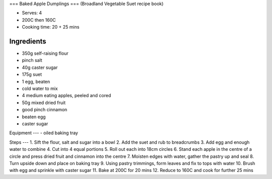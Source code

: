 ===
Baked Apple Dumplings
===
(Broadland Vegetable Suet recipe book)

- Serves: 4
- 200C then 160C
- Cooking time: 20 + 25 mins

Ingredients
----
- 350g self-raising flour
- pinch salt
- 40g caster sugar
- 175g suet
- 1 egg, beaten
- cold water to mix
- 4 medium eating apples, peeled and cored
- 50g mixed dried fruit
- good pinch cinnamon
- beaten egg
- caster sugar

Equipment
---
- oiled baking tray

Steps
---
1. Sift the flour, salt and sugar into a bowl
2. Add the suet and rub to breadcrumbs
3. Add egg and enough water to combine
4. Cut into 4 equal portions
5. Roll out each into 18cm circles
6. Stand each apple in the centre of a circle and press dried fruit and cinnamon into the centre
7. Moisten edges with water, gather the pastry up and seal
8. Turn upside down and place on baking tray
9. Using pastry trimmings, form leaves and fix to tops with water
10. Brush with egg and sprinkle with caster sugar
11. Bake at 200C for 20 mins
12. Reduce to 160C and cook for further 25 mins

